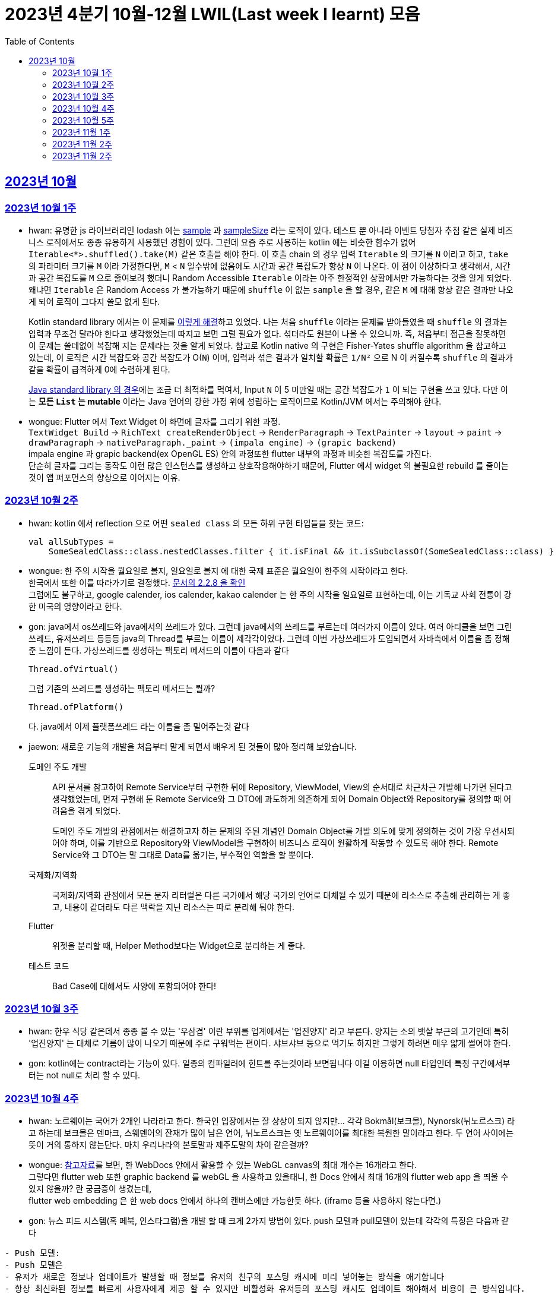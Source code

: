 = 2023년 4분기 10월-12월 LWIL(Last week I learnt) 모음
// Metadata:
:description: Last Week I Learnt
:keywords: study, til, lwil
// Settings:
:doctype: book
:toc: left
:toclevels: 4
:sectlinks:
:icons: font

[[section-202310]]
== 2023년 10월

[[section-202310-W1]]
=== 2023년 10월 1주
- hwan: 유명한 js 라이브러리인 lodash 에는 link:https://github.com/lodash/lodash/blob/main/src/sample.ts[sample] 과 link:https://github.com/lodash/lodash/blob/main/src/sampleSize.ts[sampleSize] 라는 로직이 있다. 테스트 뿐 아니라 이벤트 당첨자 추첨 같은 실제 비즈니스 로직에서도 종종 유용하게 사용했던 경험이 있다. 그런데 요즘 주로 사용하는 kotlin 에는 비슷한 함수가 없어 `Iterable<*>.shuffled().take(M)` 같은 호출을 해야 한다. 이 호출 chain 의 경우 입력 `Iterable` 의 크기를 `N` 이라고 하고, `take` 의 파라미터 크기를 `M` 이라 가정한다면, `M` < `N` 일수밖에 없음에도 시간과 공간 복잡도가 항상 `N` 이 나온다. 이 점이 이상하다고 생각해서, 시간과 공간 복잡도를 `M` 으로 줄여보려 했더니 Random Accessible `Iterable` 이라는 아주 한정적인 상황에서만 가능하다는 것을 알게 되었다. 왜냐면 `Iterable` 은 Random Access 가 불가능하기 때문에 `shuffle` 이 없는 `sample` 을 할 경우, 같은 `M` 에 대해 항상 같은 결과만 나오게 되어 로직이 그다지 쓸모 없게 된다.
+
Kotlin standard library 에서는 이 문제를 link:https://github.com/JetBrains/kotlin/blob/master/libraries/stdlib/native-wasm/src/kotlin/collections/Collections.kt#L83[이렇게 해결]하고 있었다. 나는 처음 `shuffle` 이라는 문제를 받아들였을 때 `shuffle` 의 결과는 입력과 무조건 달라야 한다고 생각했었는데 따지고 보면 그럴 필요가 없다. 섞더라도 원본이 나올 수 있으니까. 즉, 처음부터 접근을 잘못하면 이 문제는 쓸데없이 복잡해 지는 문제라는 것을 알게 되었다. 참고로 Kotlin native 의 구현은 Fisher-Yates shuffle algorithm 을 참고하고 있는데, 이 로직은 시간 복잡도와 공간 복잡도가 O(`N`) 이며, 입력과 섞은 결과가 일치할 확률은 `1/N²` 으로 N 이 커질수록 `shuffle` 의 결과가 같을 확률이 급격하게 0에 수렴하게 된다.
+
https://github.com/openjdk/jdk/blob/jdk-21-ga/src/java.base/share/classes/java/util/Collections.java#L482:[Java standard library 의 경우]에는 조금 더 최적화를 먹여서, Input `N` 이 5 미만일 때는 공간 복잡도가 `1` 이 되는 구현을 쓰고 있다. 다만 이는 *모든 `List` 는 mutable* 이라는 Java 언어의 강한 가정 위에 성립하는 로직이므로 Kotlin/JVM 에서는 주의해야 한다.

- wongue: Flutter 에서 Text Widget 이 화면에 글자를 그리기 위한 과정. +
 `TextWidget Build` -> `RichText createRenderObject` -> `RenderParagraph` -> `TextPainter` -> `layout` -> `paint` -> `drawParagraph` -> `nativeParagraph._paint` -> `(impala engine)` -> `(grapic backend)` +
impala engine 과 grapic backend(ex OpenGL ES) 안의 과정또한 flutter 내부의 과정과 비슷한 복잡도를 가진다. +
단순히 글자를 그리는 동작도 이런 많은 인스턴스를 생성하고 상호작용해야하기 때문에, Flutter 에서 widget 의 불필요한 rebuild 를 줄이는것이 앱 퍼포먼스의 향상으로 이어지는 이유. +

[[section-202310-W2]]
=== 2023년 10월 2주
- hwan: kotlin 에서 reflection 으로 어떤 `sealed class` 의 모든 하위 구현 타입들을 찾는 코드:
+
[source, kotlin]
----
val allSubTypes = 
    SomeSealedClass::class.nestedClasses.filter { it.isFinal && it.isSubclassOf(SomeSealedClass::class) }
----

- wongue: 한 주의 시작을 월요일로 볼지, 일요일로 볼지 에 대한 국제 표준은 월요일이 한주의 시작이라고 한다. +
한국에서 또한 이를 따라가기로 결정했다. link:https://e-ks.kr/streamdocs/view/sd;streamdocsId=72059203331956996[문서의 2.2.8 을 확인] +
그럼에도 불구하고, google calender, ios calender, kakao calender 는 한 주의 시작을 일요일로 표현하는데, 이는 기독교 사회 전통이 강한 미국의 영향이라고 한다. +

- gon: java에서 os쓰레드와 java에서의 쓰레드가 있다. 그런데 java에서의 쓰레드를 부르는데 여러가지 이름이 있다. 여러 아티클을 보면 그린쓰레드, 유저쓰레드 등등등 java의 Thread를 부르는 이름이 제각각이었다.
그런데 이번 가상쓰레드가 도입되면서 자바측에서 이름을 좀 정해준 느낌이 든다.
가상쓰레드를 생성하는 팩토리 메서드의 이름이 다음과 같다
+
[source, java]
----
Thread.ofVirtual() 
----
+
그럼 기존의 쓰레드를 생성하는 팩토리 메서드는 뭘까?
+
[source, java]
----
Thread.ofPlatform() 
----
다. java에서 이제 플랫폼쓰레드 라는 이름을 좀 밀어주는것 같다

- jaewon: 새로운 기능의 개발을 처음부터 맡게 되면서 배우게 된 것들이 많아 정리해 보았습니다.
+
도메인 주도 개발::
API 문서를 참고하여 Remote Service부터 구현한 뒤에 Repository, ViewModel, View의 순서대로 차근차근 개발해 나가면 된다고 생각했었는데, 먼저 구현해 둔 Remote Service와 그 DTO에 과도하게 의존하게 되어 Domain Object와 Repository를 정의할 때 어려움을 겪게 되었다.
+
도메인 주도 개발의 관점에서는 해결하고자 하는 문제의 주된 개념인 Domain Object를 개발 의도에 맞게 정의하는 것이 가장 우선시되어야 하며, 이를 기반으로 Repository와 ViewModel을 구현하여 비즈니스 로직이 원활하게 작동할 수 있도록 해야 한다. Remote Service와 그 DTO는 말 그대로 Data를 옮기는, 부수적인 역할을 할 뿐이다.
+
국제화/지역화::
국제화/지역화 관점에서 모든 문자 리터럴은 다른 국가에서 해당 국가의 언어로 대체될 수 있기 때문에 리소스로 추출해 관리하는 게 좋고, 내용이 같더라도 다른 맥락을 지닌 리소스는 따로 분리해 둬야 한다.
+
Flutter::
위젯을 분리할 때, Helper Method보다는 Widget으로 분리하는 게 좋다.
+
테스트 코드::
Bad Case에 대해서도 사양에 포함되어야 한다!

[[section-202310-W3]]
=== 2023년 10월 3주
- hwan: 한우 식당 같은데서 종종 볼 수 있는 '우삼겹' 이란 부위를 업계에서는 '업진양지' 라고 부른다. 양지는 소의 뱃살 부근의 고기인데 특히 '업진양지' 는 대체로 기름이 많이 나오기 때문에 주로 구워먹는 편이다. 샤브샤브 등으로 먹기도 하지만 그렇게 하려면 매우 얇게 썰어야 한다.

- gon: kotlin에는 contract라는 기능이 있다.
일종의 컴파일러에 힌트를 주는것이라 보면됩니다 이걸 이용하면 null 타입인데 특정 구간에서부터는 not null로 처리 할 수 있다.

[[section-202310-W4]]
=== 2023년 10월 4주
- hwan: 노르웨이는 국어가 2개인 나라라고 한다. 한국인 입장에서는 잘 상상이 되지 않지만... 각각 Bokmål(보크몰), Nynorsk(뉘노르스크) 라고 하는데 보크몰은 덴마크, 스웨덴어의 잔재가 많이 남은 언어, 뉘노르스크는 옛 노르웨이어를 최대한 복원한 말이라고 한다. 두 언어 사이에는 뜻이 거의 통하지 않는단다. 마치 우리나라의 본토말과 제주도말의 차이 같은걸까?

- wongue: 
link:https://developer.chrome.com/blog/from-webgl-to-webgpu/#canvas-handling[참고자료]를 보면, 한 WebDocs 안에서 활용할 수 있는 WebGL canvas의 최대 개수는 16개라고 한다. +
그렇다면 flutter web 또한 graphic backend 를 webGL 을 사용하고 있을태니, 한 Docs 안에서 최대 16개의 flutter web app 을 띄울 수 있지 않을까? 란 궁금증이 생겼는데, +
flutter web embedding 은 한 web docs 안에서 하나의 캔버스에만 가능한듯 하다. (iframe 등을 사용하지 않는다면.) 

- gon: 뉴스 피드 시스템(혹 페북, 인스타그램)을 개발 할 때 크게 2가지 방법이 있다.
push 모델과 pull모델이 있는데 각각의 특징은 다음과 같다
```text
- Push 모델:
- Push 모델은 
- 유저가 새로운 정보나 업데이트가 발생할 때 정보를 유저의 친구의 포스팅 캐시에 미리 넣어놓는 방식을 애기합니다
- 항상 최신화된 정보를 빠르게 사용자에게 제공 할 수 있지만 비활성화 유저등의 포스팅 캐시도 업데이트 해야해서 비용이 큰 방식입니다.

- Pull 모델:
- Pull 모델은 피드 조회시점의 자기 친구들의 게시글을 가져오는 방식으로 동작합니다.
- 피드를 구성하는 속도면에서는 push에 비해 느리지만 비활성화 유저에 투자되는 비용이 없습니다
```
대형 서비스에서는 해당 두가지 모델을 섞어 쓰는것으로 알고있습니다.
유명인의 경우 pull모델을 적용시켜 리소스를 절약하고 일반사용자의 경우 push모델을 적용시켜 속도를 개선하는 방식으로 알고있습니다.

[[section-202310-W5]]
=== 2023년 10월 5주
- hwan: JVM 17, Spring 5.3.x 환경에서 Spring data mongo 쓸 때 Custom converter 를 등록하기 위해 `MappingMongoConverter` 를 직접 `@Bean` 으로 만들 때의 주의사항
+
java.time.Instant 를 필드로 쓰고 있는 `@Document` 를 사용할 때, MongoDb 환경설정을 요런 식으로 코딩할 경우 
+
[source, kotlin]
----
@Document("my_mongo_document")
class MyMongoDocument(
    val createdAt: java.time.Instant
)

@Configuration
@EnableMongoRepositories
class MongoConfig {
    @Bean
    fun mappingMongoConverter(mongoDbFactory: SimpleMongoClientDatabaseFactory): MappingMongoConverter {
        return MappingMongoConverter(DefaultDbRefResolver(mongoDbFactory), MongoMappingContext())
    }
}
----
+
이런 exception 이 발생
+
[source, shell]
----
org.springframework.beans.factory.BeanCreationException: Error creating bean with name 'myMongoRepository' defined in com.example.MyMongoRepository defined in @EnableMongoRepositories declared on com.example.appconfig.MongoConfig: Invocation of init method failed; nested exception is java.lang.reflect.InaccessibleObjectException: Unable to make private java.time.Instant(long,int) accessible: module java.base does not "opens java.time" to unnamed module @27082746
----
+
일단 문제 해결하려면 다음과 같이 코딩해야함. `MongoMappingContext` 를 Spring Boot 기본 설정으로부터 주입받아야 해결할 수 있음.
+
[source, kotlin]
----
@Configuration
@EnableMongoRepositories
class MongoConfig {
    @Bean
    fun mappingMongoConverter(mongoDbFactory: SimpleMongoClientDatabaseFactory, mongoMappingContext: MongoMappingContext): MappingMongoConverter {
        return MappingMongoConverter(DefaultDbRefResolver(mongoDbFactory), mongoMappingContext)
    }
}
----
+
`org.springframework.boot.autoconfigure.data.mongo.MongoDataConfiguration` 내부의 `MongoMappingContext` `@Bean` 생성과정에서 발생한 stack trace 를 따라가보면 문제 원인지점을 짐작할 수 있음
+
[source, shell]
----
java.lang.reflect.InaccessibleObjectException: Unable to make private java.time.Instant(long,int) accessible: module java.base does not "opens java.time" to unnamed module @27082746
    at java.base/java.lang.reflect.AccessibleObject.checkCanSetAccessible(AccessibleObject.java:354)
    at java.base/java.lang.reflect.AccessibleObject.checkCanSetAccessible(AccessibleObject.java:297)
    at java.base/java.lang.reflect.Constructor.checkCanSetAccessible(Constructor.java:188)
    at java.base/java.lang.reflect.Constructor.setAccessible(Constructor.java:181)
    at org.springframework.util.ReflectionUtils.makeAccessible(ReflectionUtils.java:202)
    ... 생략 ...
    at org.springframework.data.mongodb.core.mapping.MongoMappingContext.createPersistentEntity(MongoMappingContext.java:100)
    at org.springframework.data.mongodb.core.mapping.MongoMappingContext.createPersistentEntity(MongoMappingContext.java:41)
    at org.springframework.data.mapping.context.AbstractMappingContext.doAddPersistentEntity(AbstractMappingContext.java:430)   << 이 지점 주목
    at org.springframework.data.mapping.context.AbstractMappingContext.addPersistentEntity(AbstractMappingContext.java:406)
    ... 생략 ...
----
+
그리고 Spring data mongo 의 기본 `MongoMappingContext` `@Bean` 구현은 다음과 같은데,
+
[source, java]
----
class MongoDataConfiguration {
    @Bean
    @ConditionalOnMissingBean
    MongoCustomConversions mongoCustomConversions() {
        return new MongoCustomConversions(Collections.emptyList());
    }
}

public class MongoCustomConversions extends org.springframework.data.convert.CustomConversions {
    private static final StoreConversions STORE_CONVERSIONS;

    static {
        // ... 생략 ...

        STORE_CONVERSIONS = StoreConversions.of(MongoSimpleTypes.HOLDER, STORE_CONVERTERS);     // MongoSimpleTypes 에 주목
    }

    // 생략
}
----
+
`org.springframework.data.mongodb.core.mapping.MongoSimpleTypes` 에는 `java.time.Instant` 변환 규칙이 추가되어 있고, 이 구현은 아래에서 확인할 수 있다.
+
[source, java]
----
public class MongoCustomConversions extends org.springframework.data.convert.CustomConversions {
    // ... 생략 ...
    /**
     * Create a new {@link MongoCustomConversions} instance registering the given converters.
     *
     * @param converters must not be {@literal null}.
     */
    public MongoCustomConversions(List<?> converters) {
        this(MongoConverterConfigurationAdapter.from(converters));
    }

    /**
     * Create a new {@link MongoCustomConversions} given {@link MongoConverterConfigurationAdapter}.
     *
     * @param conversionConfiguration must not be {@literal null}.
     * @since 2.3
     */
    protected MongoCustomConversions(MongoConverterConfigurationAdapter conversionConfiguration) {
        super(conversionConfiguration.createConverterConfiguration());  // createConverterConfiguration 호출에 주목
    }

    public static class MongoConverterConfigurationAdapter {
        // ... 생략 ...
        private boolean useNativeDriverJavaTimeCodecs = false;

        /**
         * Create a {@link MongoConverterConfigurationAdapter} using the provided {@code converters} and our own codecs for
         * JSR-310 types.
         *
         * @param converters must not be {@literal null}.
         * @return
         */
        public static MongoConverterConfigurationAdapter from(List<?> converters) {

            Assert.notNull(converters, "Converters must not be null");

            MongoConverterConfigurationAdapter converterConfigurationAdapter = new MongoConverterConfigurationAdapter();
            converterConfigurationAdapter.useSpringDataJavaTimeCodecs();
            converterConfigurationAdapter.registerConverters(converters);

            return converterConfigurationAdapter;
        }

        ConverterConfiguration createConverterConfiguration() {
            // ... 생략 ...

            /*
             * We need to have those converters using UTC as the default ones would go on with the systemDefault.
             */
            List<Object> converters = new ArrayList<>(STORE_CONVERTERS.size() + 3);
            converters.add(DateToUtcLocalDateConverter.INSTANCE);
            converters.add(DateToUtcLocalTimeConverter.INSTANCE);
            converters.add(DateToUtcLocalDateTimeConverter.INSTANCE);
            converters.addAll(STORE_CONVERTERS);

            StoreConversions storeConversions = StoreConversions
                    .of(new SimpleTypeHolder(JAVA_DRIVER_TIME_SIMPLE_TYPES, MongoSimpleTypes.HOLDER), converters);

            return new ConverterConfiguration(storeConversions, this.customConverters, convertiblePair -> {
                // ... 생략 ...
            }, this.propertyValueConversions);
        }
    }
}
----
+
Spring data mongo 가 이 문제를 해결하는 과정은 다음과 같다.
+
1. `MongoCustomConversions(List)` 생성자 호출
2. `protected` 생성자는 기본 `MongoConverterConfigurationAdapter` 구현 인스턴스를 생성하고 `createConverterConfiguration()` 호출
3. 별다른 `MongoConverterConfigurationAdapter` 설정이 없기 때문에 `MongoCustomConversions` 생성시 등록된 `STORE_CONVERTERS` 를 변환규칙에 추가
4. `STORE_CONVERTERS` 내에 있는 `java.time.Instant` 변환규칙이 자동으로 실행

- gon : 카프카가 흔히들 빠르다고 한다. 카프카는 어떻게 데이터를 빠르게 처리할까?
답은 zero copy라는 방법을 써서 빠르게 데이터를 보낼수있다
좀 더 자세히 설명하면
기존의 전송 방식은 disk - os버퍼 -> app버퍼 -> 소켓버퍼 -> nic 버퍼라면
zero-copy는 disk -> os버퍼 -> nic버퍼로 바로 데이터를 복사시킨다
java에선 transferTo() 메서드를 이용하면 된다

- wongue: 하나의 컴퓨터 안에서는 데이터를 저장/로드시 동일한 엔디안을 사용하므로 유저는 이를 알지 못해도 되지만 컴퓨터 외부로 데이터를 이동시킬 땐 문제가 발생한다. +
이는 자릿수를 역순으로 읽을건가 정순으로 읽어야 하냐의 문제다. 이때 endian 이라는 단어는 조너선 스위프트의 '걸리버 여행기' 에서 유래했다고 한다.

- jaewon: Dart에서 변수를 선언할 때, `late` 키워드를 활용하면 해당 변수의 초기화를 뒤로 미룰 수 있다. 예를 들어, 비동기 통신의 결괏값이 할당되기 전까지 변수의 초기화를 지연시키고 싶은데, 해당 변수가 non-nullable하게 유지되어야 한다면 `late` 키워드로 그 변수에 "늦은" 초기화를 허용할 수 있다.
+
다만 ``late``가 적용된 변수에 대해서는 Compile-time에서의 검사가 생략되기 때문에, 만약 Runtime에서 초기화/할당에 성공하지 못한 변수에 접근하게 된다면 그 즉시 예외가 발생한다. 따라서 Compile-time에서 진행될 수 있는 검사가 불필요하게 Runtime으로 미뤄지지 않도록 ``late``의 사용을 최소화하는 것이 좋다. +

[[section-202311-W1]]
=== 2023년 11월 1주

- wongue: dart/Flutter WebApp 에서는, 의존하는 패키지가 너무 많아지면 main.dart(); 의 초기화 시간이 늘어나는 문제가 있다. +
이는 패키지 임포트를 deferred 로 선언하며 일부분 해결 할 수 있다.
+
[source ,dart]
----
import 'package:somePackagename.dart' deferred as SomePack; // 이렇게 선언하고

....codes...

// 필요한 시점에서 이런식으로 lazy하게 로딩할 수 있다.
SomePack.loadLibrary();
----

- hwan: `@DataJdbcTest`, `@DataJpaTest` 등을 쓸 때 주의사항
+
. Medium Test 가 성공했다고 해서 내 로직이 제대로 돌 거라는 착각 금지. 테스트 스케일 내의 `@Transactional` 때문에 된 것일 수도 있다. Medium Test 로 검증한 조회로직이라 하더라도 Large Test 에서 이용자 시나리오 기반으로 한 번 더 확인하는 편이 정신건강에 이롭다.
+
. `@Transactional` 을 이용한 auto rollback 을 너무 믿지 말라는 것. 프로젝트 구조가 복잡해지고, JPA 와 JdbcTemplate 를 이용한 Raw Query, MongoDB, Redis, Neo4j 등 Persistent storage 의 종류가 다양해 지면 데이터의 정확한 보존 및 제거 경계가 애매해지기 쉽다. 특히 어떤 Test 에서 Persistent storage 에 write 를 했다면, '`@Transactional` 이 있으니까 cleanup 을 안 해도 괜찮아~' 같은 생각은 위험할 수 있다. 프로젝트가 한참 복잡해 진 뒤에 잘 되던 테스트가 갑자기 실패할 수 있는데, 가령 test 갯수가 2000개라면 2000개를 다 돌리는 중에 문제가 발생하기 쉽상이다. 이 경우 문제 원인을 찾는 과정은 정말 지옥이다.
+
가령 Spring boot Test 에서 `@DataJpaTest` 에 포함된 `@Transactional` 때문에 JPA 조회가 실제 DB 수정 결과와 다른 경우 em flush, clear 를 해 줘야 한다. 왜냐면 entityManager 에 attach 한 상태인 객체는 DB 에서 읽어오지 않기 때문.
+
문제는 이런 사실을 사전에 충분히 인지하지 않으면 갑작스런 테스트 실패를 대응할 방법이 없다. 그래서 평소에 Cleanup 을 잘 하는 편이 차라리 낫다.

- jaewon:
+
`late` keyword in TypeScript::
먼저, Dart 공식 문서에 소개된 `late` 키워드 관련 예제를 보자. (link:https://dart.dev/null-safety/understanding-null-safety#late-variables[출처])
+
[source, dart]
----
class Coffee {
  late String _temperature;

  void heat() { _temperature = 'hot'; }
  void chill() { _temperature = 'iced'; }

  String serve() => _temperature + ' coffee';
}
----
+
위 예제는 Dart에서 제공하는 `late` 키워드를 사용하여 `_temperature` 변수의 초기화를 뒤로 미루고 있다. 이렇게 하면 `_temperature` 변수를 non-nullable하게 유지하면서 초기화를 뒤로 미룰 수 있다.
+
위 예제를 TypeScript로 옮기면 다음과 같다. (link:https://stackoverflow.com/questions/66843040[출처])
+
[source, typescript]
----
class Coffee {
  private _temperature!: string; // Note the !

  heat() { this._temperature = "hot"; }
  chill() { this._temperature = "iced"; }

  serve() {
    return this._temperature + ' coffee';
  }
}
----
+
``!``를 활용하면 TypeScript에서도 `_temperature` 변수를 non-nullable하게 유지한 채 초기화를 뒤로 미룰 수 있는 것 같다.
+
단, TypeScript에서는 초기화/할당에 성공하지 못한 변수에 접근하더라도 해당 변수의 값을 `undefined`로 반환하기 때문에 (Dart에서와 달리) Runtime Error가 발생하지 않는다.


gon: kotlin의 value class에 대해 처음 알게되었다. 예제는 대표적으로 다음과 같다
```
@JvmInline
public value class Duration internal constructor(private val rawValue: Long) // 실제 코틀린의 코드이다
```
Duration클래스인데 millis를 value로 선언하였다 value클래스는 다음과같이 하나의 값을 한번더 래핑하는것이라고 보면된다
그럼 이걸 왜쓰냐? jvm 기준 바이트코드로 컴파일한는 과정에서 최적화를 해준다.
좀 더 자세히 말하자면 객체를 제거하고 value class의 프로퍼티로 대체한다
예를 들어 다음과 같은 함수가 있다 하여보자
```
fun doSomething(a: Duration)
```
이걸 컴파일 하면 다음과 같이 된다
```
fun doSomething_Mangling(a: Long)
```
value class의 객체가 사라지고 래핑된 프로퍼티로 변환합니다

[[section-202311-W2]]
=== 2023년 11월 2주
- wongue: Programming Lang 에는 두 종류의 변수가 있다. Lvalue, Rvalue. +
이름의 기원은 'left' vlaue, 'right' value 로 부터 시작했지만, 현재에는 의미가 조금더 확장되어 쓰이고 있다. +
Lvalue 는 표현식 이후에도 접근, 수정 할 있는 값을 의미한다.
Rvalue 는 표현식 이후에는 접근, 수정이 불가능한 값을 의미한다.
예를 들면,
+
[source,dart]
----
x /* lvalue */ = 3 /* rvalue */; 
x /* lvalue */ = x + 3 /* rvalue */;
// '3' 과 'x + 3' 이 rvalue 임을 단적으로 증명하는 법.
3 = x;
x + 3 = 3;
// 두 식 모두 rvalue 에 값을 지정하려고 시도하였기 때문에 문법오류가 발생한다.
----
+
비슷한 이유에서 cpp에서는
+
[source,c]
----
 ++x // 증가된 자신을 반환하기 때문에 lvalue.
 x++ // 증가된 복사본을 반환하기 때문에 rvalue.

 &(++x)// 는 가능하지만,
 &(x++)// 가 불가능한 이유는 & operator 가 Lvalue 를 요구하기 때문이다.

 // p.s cpp 11 에서부턴 && 으로 rvalue 를 참조 할 수 있는 opeartor 가 있다고 한다.
 &&(x++)
 &&(++x)
----

- hwan: enum 과 sealed type 들은 단일 타입으로 표현하되 파라미터만 다른 경우에 타입을 한정시키는 용도로 매우 유용하다(enum 은 파라미터의 갯수가 같아야 하고, sealed type 은 그런 제약이 없어 더욱 강력함). 문제는 enum 과 sealed type 의 미묘한 특성 차이 때문에 어떤 random enum value 를 뽑아내는 코드인:
+
[source,kotlin]
----
inline fun <reified T : Enum<T>> randomEnum(): T = enumValues<T>().random()
----
+
에 비해 random sealed type 을 만드려면, 1. 어떤 타입의 sealed inheritant 들을 모두 알아야 하고, 2. 개별 요소들의 생성 방법을 임의의 constructor 를 하나 골라서 만들던지 또는 생성 방법을 주입받아야 한다. 위 예시에서의 `randomEnum` 은 sealed type 에서의 step 2 에 해당하는 제약 사항이 없고, 요소들을 모두 알아내는 방법도 `.values()`(Kotlin 1.8 이하), `.entries`(Kotlin 1.9 이상) 로 고정되어 있어 상당히 수월하다. 반면, Sealed type 인 경우에서는 step 1 부터가 쉽지 않다. 그런데 Step 1 을 쉽게 할 수 있도록 Kotlin 에서는 다음과 같은 API 를 제공한다:
+
[source,kotlin]
----
public interface KClass<T : Any> : KDeclarationContainer, KAnnotatedElement, KClassifier {
    // ... 생략
    /**
     * The list of the immediate subclasses if this class is a sealed class, or an empty list otherwise.
     */
    @SinceKotlin("1.3")
    public val sealedSubclasses: List<KClass<out T>>
}
----
+
따라서 '어떤 random enum 을 뽑아줘' 와 비슷한 의도인 '어떤 Sealed type 의 random instance 를 뽑아줘' 를 이런 식으로 구현할 수 있다.
+
[source,kotlin]
----
sealed interface Button {
    val label: String
}

class OkButton(
    override val label: String,
    onClick: (OkButton) -> Unit
) : Button

class CancelButton(override val label: String): Button

fun <T : Button> randomButton(buttonClass: KClass<T> = Button::class.sealedSubclasses.random()): Button {
    val instance = when(buttonClass) {
        OkButton::class -> OkButton(label = randomLabel(), onClick = { _ -> })
        CancelButton::class -> CancelButton(label = randomLabel())
        else -> throw IllegalArgumentException("$type 을 ${ActionButton::class} 로 변환할 Mock 규칙이 없습니다.")
    }
    
    /*
     * Button 의 하위타입을 추가해도 위의 when 구문 내의 else 조건으로 인해 컴파일 타임 체크가 이뤄지지 않습니다. 이 문제를 해결하기 위한 코드입니다.
     * Production 에 써도 성능에 손해는 없지만 예외 flow 로 가는 순간 장애로 이어지게 되니 가급적 테스트 코드에서만 이런 기법을 쓰는게 좋습니다.
     */
    @Suppress("UNUSED_EXPRESSION")
    when(it) {
        is OkButton -> true
        is CancelButton -> true
    }

    return instance
}
----
+
(주로 test 또는 framework code 에서) static 타이밍에 어떤 sealed type instance 를 구할 방법이 필요할 때, 이 방법을 쓰면 좋을 것 같다.
+
- gon: 기술관련 글은 아니지만 굉장히 인상깊은 발표가 있어 공유하여 봅니다. +
이번에 소니에서 새로운 신제품 카메라를 출시 하였습니다. 카메라 출시 자체는 큰일이 아닌데 이번 제품에 들어가는 글로벌셔터라는 기술이다. +
사실 프로 전용 영화 카메라에는 이미 적용되어있는 기술이지만 일반 사용자용(유튜버들도 사용할 정도의 카메라)에 최초로 들어가는 기술이다. +
이것이 뭐가 그리 특별한가... 먼저 기존의 카메라의 셔터 동작방식을 알필요가 있다.
현재의 카메라는 롤링셔텨라는 기법이 사용되고있는데 셔터를 위에서 아래로 닫거나 혹은 아래서 위로 닫는 기법이다. +
이렇게 되면 닫히는 순간이 차이가 날수있다 위에서 아래로 닫는다는 기준으로 사진 또는 영상의 위와 아래가 다른 빛을 받게 됩니다. +
이 방식이 정적인 상황에서는 큰 차이가 안나나 스포츠 상황이라던가 굉장히 빠른 상황에서 큰차이를 보이게 됩니다. +
![ex](https://t1.daumcdn.net/cfile/tistory/2566704357C8CEEA21) +
위 사진 처럼 영상이나 사진이 촬영됩니다. +
이것을 글로벌셔터는 모든 센서를 한순간 껏다 키기 때문에 해결하여준다.

[[section-202311-W2]]
=== 2023년 11월 2주

- hwan: 주로 고기류를 구운 요리를 *로스구이* 라고 표현하는 경우가 많다. *로스* 가 무슨 뜻일지 늘 궁금했었는데 link:https://stdict.korean.go.kr/search/searchView.do?word_no=104154&searchKeywordTo=3#wordsLink[국립국어원 표준한국어대사전]에 따르면 이는 영단어 *Roast* 가 국어화한 것이다. 즉, *역전앞* 같은 표현이 된다. 그냥 왠만하면 *구이* 라는 표현을 쓰자. 물론 우리 서비스 고객님들은 *로스구이* 라는 표현 쓰시는 분들도 많아서 소통을 잘 하려면 의미를 이해하는 건 가치있는 일이라 할 수 있다.
